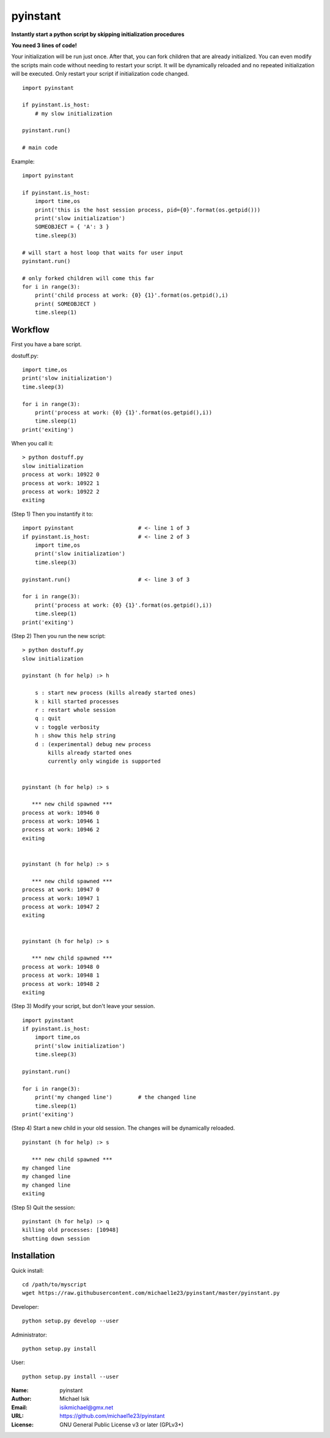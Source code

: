 pyinstant
======

**Instantly start a python script by skipping initialization procedures**

**You need 3 lines of code!**

Your initialization will be run just once.
After that, you can fork children that are already initialized.
You can even modify the scripts main code without
needing to restart your script.
It will be dynamically reloaded and
no repeated initialization will be executed.
Only restart your script if initialization code changed.

::

  import pyinstant

  if pyinstant.is_host:
      # my slow initialization

  pyinstant.run()

  # main code


Example::

  import pyinstant

  if pyinstant.is_host:
      import time,os
      print('this is the host session process, pid={0}'.format(os.getpid()))
      print('slow initialization')
      SOMEOBJECT = { 'A': 3 }
      time.sleep(3)

  # will start a host loop that waits for user input
  pyinstant.run()

  # only forked children will come this far
  for i in range(3):
      print('child process at work: {0} {1}'.format(os.getpid(),i)
      print( SOMEOBJECT )
      time.sleep(1)



Workflow
------------

First you have a bare script.

dostuff.py::

  import time,os
  print('slow initialization')
  time.sleep(3)

  for i in range(3):
      print('process at work: {0} {1}'.format(os.getpid(),i))
      time.sleep(1)
  print('exiting')

When you call it::

  > python dostuff.py
  slow initialization
  process at work: 10922 0
  process at work: 10922 1
  process at work: 10922 2
  exiting

(Step 1) Then you instantify it to::

  import pyinstant                    # <- line 1 of 3
  if pyinstant.is_host:               # <- line 2 of 3
      import time,os
      print('slow initialization')
      time.sleep(3)

  pyinstant.run()                     # <- line 3 of 3

  for i in range(3):
      print('process at work: {0} {1}'.format(os.getpid(),i))
      time.sleep(1)
  print('exiting')


(Step 2) Then you run the new script::

  > python dostuff.py
  slow initialization

  pyinstant (h for help) :> h

      s : start new process (kills already started ones)
      k : kill started processes
      r : restart whole session
      q : quit
      v : toggle verbosity
      h : show this help string
      d : (experimental) debug new process
          kills already started ones
          currently only wingide is supported


  pyinstant (h for help) :> s

     *** new child spawned ***
  process at work: 10946 0
  process at work: 10946 1
  process at work: 10946 2
  exiting


  pyinstant (h for help) :> s

     *** new child spawned ***
  process at work: 10947 0
  process at work: 10947 1
  process at work: 10947 2
  exiting


  pyinstant (h for help) :> s

     *** new child spawned ***
  process at work: 10948 0
  process at work: 10948 1
  process at work: 10948 2
  exiting


(Step 3) Modify your script, but don't leave your session.
::

  import pyinstant
  if pyinstant.is_host:
      import time,os
      print('slow initialization')
      time.sleep(3)

  pyinstant.run()

  for i in range(3):
      print('my changed line')        # the changed line
      time.sleep(1)
  print('exiting')


(Step 4) Start a new child in your old session.
The changes will be dynamically reloaded.
::

  pyinstant (h for help) :> s

     *** new child spawned ***
  my changed line
  my changed line
  my changed line
  exiting




(Step 5) Quit the session::

  pyinstant (h for help) :> q
  killing old processes: [10948]
  shutting down session




Installation
------------

Quick install::

  cd /path/to/myscript
  wget https://raw.githubusercontent.com/michael1e23/pyinstant/master/pyinstant.py


Developer::

  python setup.py develop --user


Administrator::

  python setup.py install


User::

  python setup.py install --user


:Name: pyinstant
:Author: Michael Isik
:Email: isikmichael@gmx.net
:URL: https://github.com/michael1e23/pyinstant
:License: GNU General Public License v3 or later (GPLv3+)

